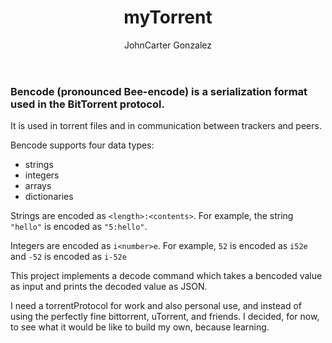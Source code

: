 #+title: myTorrent
#+author: JohnCarter Gonzalez
#+description: Entry into Torrent project

*** Bencode (pronounced Bee-encode) is a serialization format used in the BitTorrent protocol.
It is used in torrent files and in communication between trackers and peers.

Bencode supports four data types:

    - strings
    - integers
    - arrays
    - dictionaries

Strings are encoded as =<length>:<contents>=. For example, the string ="hello"= is encoded as ="5:hello"=.

Integers are encoded as =i<number>e=. For example, =52= is encoded as =i52e= and =-52= is encoded as =i-52e=

This project implements a decode command which takes a bencoded value as input and prints the decoded value as JSON.

I need a torrentProtocol for work and also personal use, and instead of using the perfectly fine bittorrent, uTorrent, and friends. I decided, for now, to see what it would be like to build my own, because learning.

